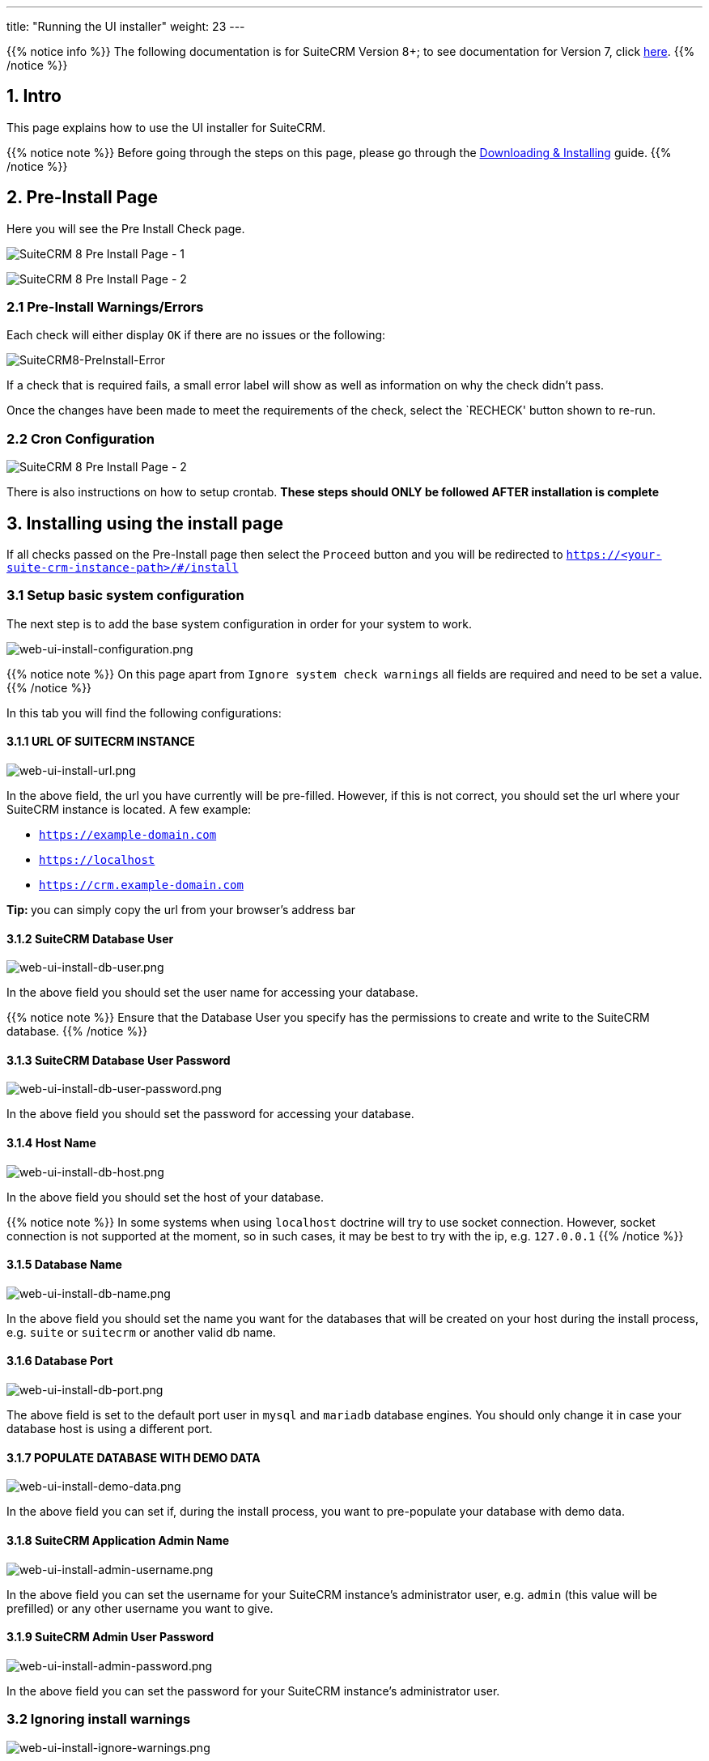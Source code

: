 ---
title: "Running the UI installer"
weight: 23
---

:imagesdir: /images/en/8.x/admin/install-guide

{{% notice info %}}
The following documentation is for SuiteCRM Version 8+; to see documentation for Version 7, click link:../../../../developer/introduction[here].
{{% /notice %}}

== 1. Intro

This page explains how to use the UI installer for SuiteCRM.

{{% notice note %}}
Before going through the steps on this page, please go through the link:../downloading-installing/[Downloading & Installing] guide.
{{% /notice %}}

== 2. Pre-Install Page

Here you will see the Pre Install Check page.

image:SuiteCRM8-PreInstall-1.png[SuiteCRM 8 Pre Install Page - 1]

image:SuiteCRM8-PreInstall-2.png[SuiteCRM 8 Pre Install Page - 2]

=== 2.1 Pre-Install Warnings/Errors

Each check will either display `OK` if there are no issues or the following:

image:SuiteCRM8-PreInstall-Error.png[SuiteCRM8-PreInstall-Error]

If a check that is required fails, a small error label will show as well as information on why the check didn't pass.

Once the changes have been made to meet the requirements of the check, select the `RECHECK' button shown to re-run.

=== 2.2 Cron Configuration

image:SuiteCRM8-PreInstall-2.png[SuiteCRM 8 Pre Install Page - 2]

There is also instructions on how to setup crontab. **These steps should ONLY be followed AFTER installation is complete**

== 3. Installing using the install page

If all checks passed on the Pre-Install page then select the `Proceed` button and you will be redirected to
`https://<your-suite-crm-instance-path>/#/install`

=== 3.1 Setup basic system configuration

The next step is to add the base system configuration in order for your system to work.

image:web-ui-install-configuration.png[web-ui-install-configuration.png]

{{% notice note %}}
On this page apart from `Ignore system check warnings` all fields are required and need to be set a value.
{{% /notice %}}

In this tab you will find the following configurations:

==== 3.1.1 URL OF SUITECRM INSTANCE

image:web-ui-install-url.png[web-ui-install-url.png]

In the above field, the url you have currently will be pre-filled. However, if this is not correct, you should set the url
where your SuiteCRM instance is located. A few example:

* `https://example-domain.com`
* `https://localhost`
* `https://crm.example-domain.com`

**Tip: ** you can simply copy the url from your browser's address bar

==== 3.1.2 SuiteCRM Database User

image:web-ui-install-db-user.png[web-ui-install-db-user.png]

In the above field you should set the user name for accessing your database.

{{% notice note %}}
Ensure that the Database User you specify has the permissions to create and write to the SuiteCRM database.
{{% /notice %}}

==== 3.1.3 SuiteCRM Database User Password

image:web-ui-install-db-user-password.png[web-ui-install-db-user-password.png]

In the above field you should set the password for accessing your database.


==== 3.1.4 Host Name

image:web-ui-install-db-host.png[web-ui-install-db-host.png]

In the above field you should set the host of your database.

{{% notice note %}}
In some systems when using `localhost` doctrine will try to use socket connection. However, socket connection is not supported at the moment, so in such cases, it may be best to try with the ip, e.g. `127.0.0.1`
{{% /notice %}}

==== 3.1.5 Database Name

image:web-ui-install-db-name.png[web-ui-install-db-name.png]

In the above field you should set the name you want for the databases that will be created on your host during the install process, e.g. `suite` or `suitecrm` or another valid db name.

==== 3.1.6 Database Port

image:web-ui-install-db-port.png[web-ui-install-db-port.png]

The above field is set to the default port user in `mysql` and `mariadb` database engines. You should only change it in case your database host is using a different port.

==== 3.1.7 POPULATE DATABASE WITH DEMO DATA

image:web-ui-install-demo-data.png[web-ui-install-demo-data.png]

In the above field you can set if, during the install process, you want to pre-populate your database with demo data.

==== 3.1.8 SuiteCRM Application Admin Name

image:web-ui-install-admin-username.png[web-ui-install-admin-username.png]

In the above field you can set the username for your SuiteCRM instance's administrator user, e.g. `admin` (this value
will be prefilled) or any other username you want to give.

==== 3.1.9 SuiteCRM Admin User Password

image:web-ui-install-admin-password.png[web-ui-install-admin-password.png]

In the above field you can set the password for your SuiteCRM instance's administrator user.

=== 3.2 Ignoring install warnings

image:web-ui-install-ignore-warnings.png[web-ui-install-ignore-warnings.png]

Before running the install process, SuiteCRM is going to check for some system requirements, like `max upload file size` or `memory limit`. Some of these checks are optional, meaning that you can install the system without those.
In case you want to proceed with the installation even if there are warnings you can check the `Ignore System Check Warnings` checkbox

=== 3.3 Run the install

After you have accepted the license and set correct values for all the configurations you can click on `Proceed`.

This is going to trigger the install process.
As explained before the install process will first check for some system requirements.

If there any errors during the validation, the install process will halt and a modal will open with a description of the checks that failed.

If all the checks passed the system will continue on to the install process. During the install process you will see a loading spinner on the page. This process can take some time.

After the install process finishes you will be re-directed to the login page.


=== 3.4 Double-checking configurations

Please double-check that the following configurations are correct

*1* - Legacy config in `public/legacy/config.php`

* `site_url`:
** if you *do not* have your vhost pointing to the `public` dir within your SuiteCRM 8 root folder, you should append `/public` to your current host
*** e.g. if your address is something like `https://your-host/crm/public`,

*2* - `.htaccess` in `public/legacy/.htaccess`

* `RewriteBase`
** If you have your vhost pointing to `legacy` dir within the SuiteCRM 8 root folder. Then the correct value is `RewriteBase /legacy`
** Otherwise, you should prepend the path until the `public` folder.
*** e.g. if your address is something like `https://your-host/crm/public`, then the correct value is `RewriteBase /crm/public/legacy`


=== 3.5  Access the app

Try to login into your instance
